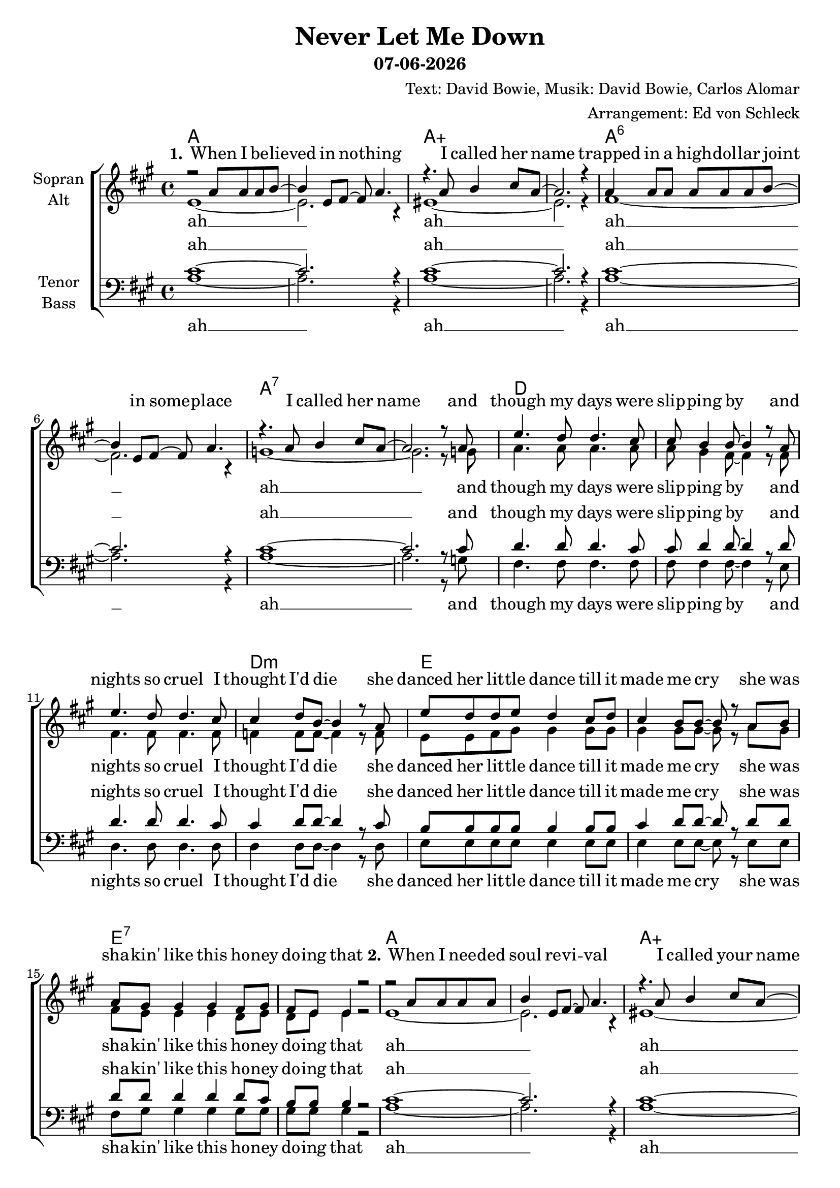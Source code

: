 \version "2.19.46"

\header {
  title = "Never Let Me Down"
  subtitle = #(strftime "%d-%m-%Y" (localtime (current-time)))
  composer = "Text: David Bowie, Musik: David Bowie, Carlos Alomar"
  arranger = "Arrangement: Ed von Schleck"
}

global = {
  \key a \major
  \time 4/4
}


chordNames = \chordmode {
  \global
  \set chordChanges = ##t
  \germanChords
  a1*2 a:aug a:6 a:7
  d1*3 d1:m e1*2 e:7
  a1*2 a:aug a:6 a:7
  d1*3 d1:m e1*2 e:7
  
  a4. g8/a~ g2/a~ g1/a
  a4. g8/a~ g2/a~ g1/a
  fis4.:m g8/fis~ g2/fis~ g1/fis
  fis4.:m g8/fis~ g2/fis~ g1/fis
  
  a1*2 a:aug a:6 a:7
  d1*3 d1:m e1*2 e:7
  
  a4. g8/a~ g2/a~ g1/a
  a4. g8/a~ g2/a~ g1/a
  fis4.:m g8/fis~ g2/fis~ g1/fis
  fis4.:m g8/fis~ g2/fis~ g1/fis
  
  a1
}

soprano = \relative c'' {
  \global
  r2 a8 a a b~
  b4 e,8 fis~ fis a4.
  r4. a8 b4 cis8 a~
  a2. r4
  
  a4 a8 a a a a b~
  b4 e,8 fis~ fis a4.
  r4. a8 b4 cis8 a~
  a2. r8 a
  
  e'4. d8 d4. cis8
  cis8 b4 b8~ b4 r8 a
  e'4. d8 d4. cis8
  cis4 d8 b~ b4 r8 a
  
  e'8 d d e d4 cis8 d
  cis4 b8 b~ b r a b
  a gis gis4 gis fis8 gis
  fis e e4 r2
  
  r2 a8 a a a
  b4 e,8 fis~ fis a4.
  r4. a8 b4 cis8 a~
  a2. r4
  
  r2 a8 a a b~
  b e, e fis~ fis a4.
  r4. a8 b4 cis8 a~
  a2. r8 a
  
  e'4. d8 d4. cis8
  cis8 b4 b8~ b4 r8 a
  e'4. d8 d4. cis8
  cis4 d8 b~ b4 r8 a
  
  e'8 d d e d4 cis8 d
  cis4 b8 b~ b r a b
  a gis gis4 gis fis8 gis
  fis e e r fis a b cis
  
  
  a4 r8 g~ g2
  r4. e8 fis a b cis
  a4 r8 g~ g2
  r4. a8 cis e e fis
  
  cis4 r8 b~ b2
  r4. a8 cis e e fis
  cis4 r8 b~ b2
  r1
  
  
  r2 a8 a a b~
  b4 e,8 fis~ fis a4.
  r2 b4 cis8 a~
  a2. r4
  
  r2 a8 a a b~
  b4 e,8 fis~ fis a4.
  r2 b4 cis8 a~
  a2. r4
  
  e'4. d8 d4. cis8
  cis8 b4 b8~ b4 r8 a
  e'8 e d4 d cis8 d
  cis4 d8 b~ b4 r8 a
  
  e'8 d d e d4 cis8 d
  cis4 b8 b~ b4 r4
  a8 gis gis4 gis fis8 gis
  fis e e r fis a b cis
  
  
  a4 r8 g~ g2
  r4. e8 fis a b cis
  a4 r8 g~ g2
  r4. a8 cis e e fis
  
  cis4 r8 b~ b2
  r4. a8 cis e e fis
  cis4 r8 b~ b2
  r4. e,8 fis a b cis
  
  a4 r2.
  \bar "|."
}

alto = \relative c' {
  \global
  e1~
  e2. r4
  eis1~
  eis2. r4
  
  fis1~
  fis2. r4
  g1~
  g2. r8 g
  
  a4. a8 a4. a8
  a gis4 fis8~ fis4 r8 fis
  fis4. fis8 fis4. fis8
  f4 f8 f8~ f4 r8 f
  
  e e fis gis gis4 gis8 gis
  gis4 gis8 gis~ gis r a gis
  fis e e4 e d8 e
  d e e4 r2
  
  e1~
  e2. r4
  eis1~
  eis2. r4
  
  fis1~
  fis2. r4
  g1~
  g2. r8 g
  
  a4. a8 a4. a8
  a gis4 fis8~ fis4 r8 fis
  fis4. fis8 fis4. fis8
  f4 f8 f8~ f4 r8 f
  
  e e fis gis gis4 gis8 gis
  gis4 gis8 gis~ gis r a gis
  fis e e4 e d8 e
  d e e r fis\p e e e
  
  e4 r8 d~ d2
  r4. e8 e e e e
  e4 r8 d~ d2
  r4. e8\f a a a a
  
  a4 r8 g~ g2
  r4. e8 a a a a
  a4 r8 g~ g2
  r1
  
  
  r2 a8\p a a b~
  b4 e,8 fis~ fis a4.
  r2 b4 cis8 a~
  a2. r4
  
  r2 a8 a a b~
  b4 e,8 fis~ fis a4.
  r2 b4 cis8 a~
  a2. r4
  
  
  a4.\mp a8 a4. a8
  a gis4 fis8~ fis4 r8 fis
  fis8 fis fis4 fis fis8 fis
  f4 f8 f8~ f4 r8 f
  
  e e fis gis gis4 gis8 gis
  gis4 gis8 gis~ gis4 r
  fis8 e e4 e d8 e
  d e e r fis\p e e e
  
  e4 r8 d~ d2
  r4. e8 e e e e
  e4 r8 d~ d2
  r4. e8\f a a a a
  
  a4 r8 g~ g2
  r4. e8 a a a a
  a4 r8 g~ g2
  r4. e8\p e e e e
  
  e4 r2.
}

tenor = \relative c' {
  \global
  cis1~
  cis2. r4
  cis1~
  cis2. r4
  
  cis1~
  cis2. r4
  cis1~
  cis2. r8 cis
  
  d4. d8 d4. cis8
  cis d4 d8~ d4 r8 d
  d4. d8 d4. cis8
  cis4 d8 d~ d4 r8 cis
  
  b8 b b b b4 b8 b
  cis4 d8 d~ d r d d
  d d d4 d d8 cis
  b b b4 r2
  
  cis1~
  cis2. r4
  cis1~
  cis2. r4
  
  cis1~
  cis2. r4
  cis1~
  cis2. r8 cis
  
  d4. d8 d4. cis8
  cis d4 d8~ d4 r8 d
  d4. d8 d4. cis8
  cis4 d8 d~ d4 r8 cis
  
  b8 b b b b4 b8 b
  cis4 d8 d~ d r d d
  d d d4 d d8 cis
  b b b r b cis d e
  
  cis4 r8 d~ d2
  r4. b8 b cis d e
  cis4 r8 d~ d2
  r4. cis8 cis cis cis cis
  
  cis4 r8 d~ d2
  r4. cis8 cis cis cis cis
  cis4 r8 d~ d2
  r1
  
  
  r2 a8 a a b~
  b4 e,8 fis~ fis a4.
  r2 b4 cis8 a~
  a2. r4
  
  r2 a8 a a b~
  b4 e,8 fis~ fis a4.
  r2 b4 cis8 a~
  a2. r4
  
  
  d4. d8 d4. cis8
  cis d4 d8~ d4 r8 d
  d8 d d4 d cis8 d
  cis4 d8 d~ d4 r8 cis
  
  b8 b b b b4 b8 b
  cis4 d8 d~ d4 r4
  d8 d d4 d d8 cis
  b b b r b cis d e
  
  cis4 r8 d~ d2
  r4. b8 b cis d e
  cis4 r8 d~ d2
  r4. cis8 cis cis cis cis
  
  cis4 r8 d~ d2
  r4. cis8 cis cis cis cis
  cis4 r8 d~ d2
  r4. b8 b cis d e
  
  cis4 r2.
}

bass = \relative c' {
  \global
  a1~
  a2. r4
  a1~
  a2. r4
  
  a1~
  a2. r4
  a1~
  a2. r8 g
  
  fis4. fis8 fis4. fis8
  fis fis4 fis8~ fis4 r8 e
  d4. d8 d4. d8
  d4 d8 d~ d4 r8 d
  
  e8 e e e e4 e8 e
  e4 e8 e~ e8 r e e
  fis gis gis4 gis gis8 gis
  gis gis gis4 r2
  
  a1~
  a2. r4
  a1~
  a2. r4
  
  a1~
  a2. r4
  a1~
  a2. r8 g
  
  fis4. fis8 fis4. fis8
  fis fis4 fis8~ fis4 r8 e
  d4. d8 d4. d8
  d4 d8 d~ d4 r8 d
  
  e8 e e e e4 e8 e
  e4 e8 e~ e8 r e e
  fis gis gis4 gis gis8 gis
  gis gis gis r fis\p e e e
  
  
  a4 r8 a~ a2
  r4. e8 fis e e e
  a4 r8 a~ a2
  r4. e8\f fis e e e
  
  fis4 r8 fis~ fis2
  r4. e8 fis e e e
  fis4 r8 fis~ fis2
  r1
  
  
  r2 a8\p a a b~
  b4 e,8 fis~ fis a4.
  r2 b4 cis8 a~
  a2. r4
  
  r2 a8 a a b~
  b4 e,8 fis~ fis a4.
  r2 b4 cis8 a~
  a2. r4
  
  
  fis4.\mp fis8 fis4. fis8
  fis fis4 fis8~ fis4 r8 e
  d8 d d4 d d8 d
  d4 d8 d~ d4 r8 d
  
  e8 e e e e4 e8 e
  e4 e8 e~ e4 r4
  fis8 gis gis4 gis gis8 gis
  gis gis gis r fis\p e e e
  
  
  a4 r8 a~ a2
  r4. e8 fis e e e
  a4 r8 a~ a2
  r4. e8\f fis e e e
  
  fis4 r8 fis~ fis2
  r4. e8 fis e e e
  fis4 r8 fis~ fis2
  r4. e8\p fis e e e
  
  a4 r2.
}

verseOneRemainder = \lyricmode {
  and though my days were slip -- ping by
  and nights so cruel I thought I'd die
  she danced her lit -- tle dance till it made me cry
  she was sha -- kin' like this ho -- ney do -- ing that
}

verseTwoRemainder = \lyricmode {
  your soo -- thing hand that turned me round
  a love so real swept o -- ver me
  you danced your lit -- tle dance till it made me cry
  you were sha -- kin' like this ho -- ney do -- ing that
}

verseThree = \lyricmode {
  \set stanza = "3."
  When all your faith is fai -- ling call my name
  when you've got no -- thing co -- ming call my name
  
  I'll be strong for all it takes
  I'll co -- ver your head till the bad stuff breaks
  I'll dance my lit -- tle dance till it makes you smile
  sha -- king like this ho -- ney do -- ing that
}

neverLetMeDown = \lyricmode {
  ne -- ver let me down, down
  she ne -- ver let me down, down
  she ne -- ver let me down, down
  she ne -- ver let me down, down
}

neverLetYouDown = \lyricmode {
  ne -- ver let you down, down
  I'll ne -- ver let you down, down
  I'll ne -- ver let you down, down
  I'll ne -- ver let you down, down
  I'll ne -- ver let you down
}

sopranoVerse = \lyricmode {
  \set stanza = "1."
  When I be -- lieved in no -- thing I called her name
  trapped in a high -- dol -- lar joint in some -- place I called her name
  \verseOneRemainder
  
  \set stanza = "2."
  When I nee -- ded soul re -- vi -- val I called your name
  when I was fal -- ling to pie -- ces I screamed in pain
  \verseTwoRemainder
  
  \neverLetMeDown
  \verseThree
  \neverLetYouDown
}

altoVerse = \lyricmode {
  ah __
  ah __
  ah __
  ah __
  \verseOneRemainder
  ah __
  ah __
  ah __
  ah __
  \verseTwoRemainder
  \neverLetMeDown
  \verseThree
  \neverLetYouDown
}

tenorVerse = \lyricmode {
  ah __
  ah __
  ah __
  ah __
  \verseOneRemainder
  ah __
  ah __
  ah __
  ah __
  \verseTwoRemainder
  \neverLetMeDown
  \verseThree
  \neverLetYouDown
}

bassVerse = \lyricmode {
  ah __
  ah __
  ah __
  ah __
  \verseOneRemainder
  ah __
  ah __
  ah __
  ah __
  \verseTwoRemainder
  \neverLetMeDown
  \verseThree
  \neverLetYouDown
}

chordsPart = \new ChordNames \chordNames

choirPart = \new ChoirStaff <<
  \new Staff = "sa" \with {
    instrumentName = \markup \center-column { "Sopran" "Alt" }
  } <<
    \new Voice = "soprano" { \voiceOne \soprano }
    \new Voice = "alto" { \voiceTwo \alto }
  >>
  \new Lyrics \with {
    alignAboveContext = "sa"
    \override VerticalAxisGroup #'staff-affinity = #DOWN
  } \lyricsto "soprano" \sopranoVerse
  \new Lyrics \lyricsto "alto" \altoVerse
  \new Staff = "tb" \with {
    instrumentName = \markup \center-column { "Tenor" "Bass" }
  } <<
    \clef bass
    \new Voice = "tenor" { \voiceOne \tenor }
    \new Voice = "bass" { \voiceTwo \bass }
  >>
  \new Lyrics \with {
    alignAboveContext = "tb"
    \override VerticalAxisGroup #'staff-affinity = #DOWN
  } \lyricsto "tenor" \tenorVerse
  \new Lyrics \lyricsto "bass" \bassVerse
>>

\score {
  <<
    \chordsPart
    \choirPart
  >>
  \layout { }
  \midi {
    \tempo 4=110
  }
}
